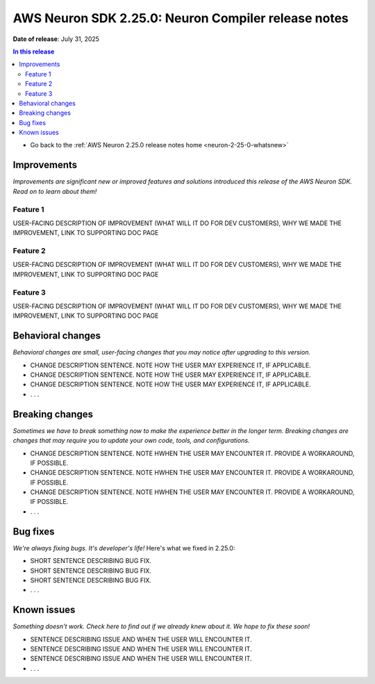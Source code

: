 .. _neuron-2-XX-0-compiler:

.. meta::
   :description: The official release notes for the AWS Neuron SDK compiler component, version 2.25.0. Release date: 7/31/2025.

AWS Neuron SDK 2.25.0: Neuron Compiler release notes
====================================================

**Date of release**: July 31, 2025

.. contents:: In this release
   :local:
   :depth: 2

* Go back to the :ref:`AWS Neuron 2.25.0 release notes home <neuron-2-25-0-whatsnew>`

Improvements
------------

*Improvements are significant new or improved features and solutions introduced this release of the AWS Neuron SDK. Read on to learn about them!*

Feature 1
^^^^^^^^^

USER-FACING DESCRIPTION OF IMPROVEMENT (WHAT WILL IT DO FOR DEV CUSTOMERS), WHY WE MADE THE IMPROVEMENT, LINK TO SUPPORTING DOC PAGE

Feature 2
^^^^^^^^^

USER-FACING DESCRIPTION OF IMPROVEMENT (WHAT WILL IT DO FOR DEV CUSTOMERS), WHY WE MADE THE IMPROVEMENT, LINK TO SUPPORTING DOC PAGE

Feature 3
^^^^^^^^^

USER-FACING DESCRIPTION OF IMPROVEMENT (WHAT WILL IT DO FOR DEV CUSTOMERS), WHY WE MADE THE IMPROVEMENT, LINK TO SUPPORTING DOC PAGE

Behavioral changes
------------------

*Behavioral changes are small, user-facing changes that you may notice after upgrading to this version.*

* CHANGE DESCRIPTION SENTENCE. NOTE HOW THE USER MAY EXPERIENCE IT, IF APPLICABLE.
* CHANGE DESCRIPTION SENTENCE. NOTE HOW THE USER MAY EXPERIENCE IT, IF APPLICABLE.
* CHANGE DESCRIPTION SENTENCE. NOTE HOW THE USER MAY EXPERIENCE IT, IF APPLICABLE.
* . . .

Breaking changes
----------------

*Sometimes we have to break something now to make the experience better in the longer term. Breaking changes are changes that may require you to update your own code, tools, and configurations.*

* CHANGE DESCRIPTION SENTENCE. NOTE HWHEN THE USER MAY ENCOUNTER IT. PROVIDE A WORKAROUND, IF POSSIBLE.
* CHANGE DESCRIPTION SENTENCE. NOTE HWHEN THE USER MAY ENCOUNTER IT. PROVIDE A WORKAROUND, IF POSSIBLE.
* CHANGE DESCRIPTION SENTENCE. NOTE HWHEN THE USER MAY ENCOUNTER IT. PROVIDE A WORKAROUND, IF POSSIBLE.
* . . .

Bug fixes
---------

*We're always fixing bugs. It's developer's life!* Here's what we fixed in 2.25.0:

* SHORT SENTENCE DESCRIBING BUG FIX.
* SHORT SENTENCE DESCRIBING BUG FIX.
* SHORT SENTENCE DESCRIBING BUG FIX.
* . . .

Known issues
------------

*Something doesn't work. Check here to find out if we already knew about it. We hope to fix these soon!*

* SENTENCE DESCRIBING ISSUE AND WHEN THE USER WILL ENCOUNTER IT.
* SENTENCE DESCRIBING ISSUE AND WHEN THE USER WILL ENCOUNTER IT.
* SENTENCE DESCRIBING ISSUE AND WHEN THE USER WILL ENCOUNTER IT.
* . . .